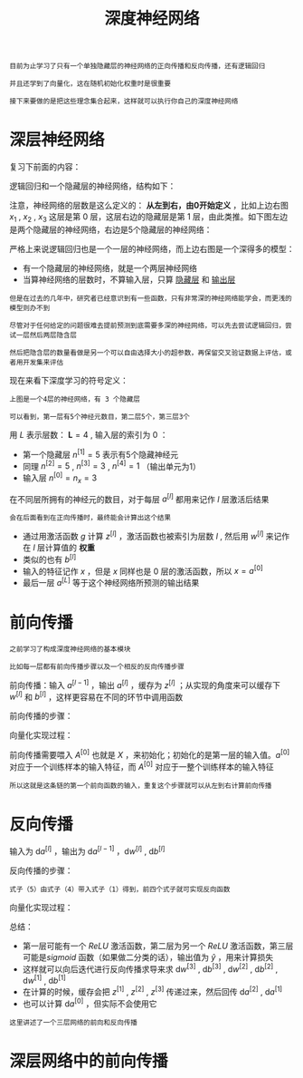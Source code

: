#+TITLE: 深度神经网络
#+HTML_HEAD: <link rel="stylesheet" type="text/css" href="../css/main.css" />
#+HTML_LINK_UP: ./shallow.html
#+HTML_LINK_HOME: ./neural-network.html
#+OPTIONS: num:nil timestamp:nil ^:nil

#+BEGIN_EXAMPLE
  目前为止学习了只有一个单独隐藏层的神经网络的正向传播和反向传播，还有逻辑回归

  并且还学到了向量化，这在随机初始化权重时是很重要

  接下来要做的是把这些理念集合起来，这样就可以执行你自己的深度神经网络
#+END_EXAMPLE
* 深层神经网络
  复习下前面的内容：

  逻辑回归和一个隐藏层的神经网络，结构如下：

  #+ATTR_HTML: image :width 70% 
  [[file:../pic/7c1cc04132b946baec5487ba68242362.png]]

  注意，神经网络的层数是这么定义的： *从左到右，由0开始定义* ，比如上边右图 $x_1$ , $x_2$ , $x_3$ 这层是第 $0$ 层，这层右边的隐藏层是第 $1$ 层，由此类推。如下图左边是两个隐藏层的神经网络，右边是5个隐藏层的神经网络：

  #+ATTR_HTML: image :width 70% 
  [[file:../pic/be71cf997759e4aeaa4be1123c6bb6ba.png]]

  严格上来说逻辑回归也是一个一层的神经网络，而上边右图是一个深得多的模型：
  + 有一个隐藏层的神经网络，就是一个两层神经网络
  + 当算神经网络的层数时，不算输入层，只算 _隐藏层_ 和 _输出层_ 

  #+BEGIN_EXAMPLE
    但是在过去的几年中，研究者已经意识到有一些函数，只有非常深的神经网络能学会，而更浅的模型则办不到

    尽管对于任何给定的问题很难去提前预测到底需要多深的神经网络，可以先去尝试逻辑回归，尝试一层然后两层隐含层

    然后把隐含层的数量看做是另一个可以自由选择大小的超参数，再保留交叉验证数据上评估，或者用开发集来评估
  #+END_EXAMPLE

  现在来看下深度学习的符号定义：

  #+ATTR_HTML: image :width 70% 
  [[file:../pic/9927bcb34e8e5bfe872937fccd693081.png]]

  #+BEGIN_EXAMPLE
    上图是一个4层的神经网络，有 3 个隐藏层

    可以看到，第一层有5个神经元数目，第二层5个，第三层3个
  #+END_EXAMPLE

  用 $L$ 表示层数： $\mathbf{L} = 4$ , 输入层的索引为 $0$ ：
  + 第一个隐藏层 $n^{[1]} = 5$ 表示有5个隐藏神经元
  + 同理 $n^{[2]} = 5$ , $n^{[3]} = 3$ , $n^{[4]} = 1$ （输出单元为1）
  + 输入层 $n^{[0]} = n_x = 3$ 

  在不同层所拥有的神经元的数目，对于每层 $a^{[l]}$ 都用来记作 $l$ 层激活后结果

  #+BEGIN_EXAMPLE
    会在后面看到在正向传播时，最终能会计算出这个结果
  #+END_EXAMPLE

  + 通过用激活函数 $g$ 计算 $z^{[l]}$ ，激活函数也被索引为层数 $l$ , 然后用 $w^{[l]}$ 来记作在 $l$ 层计算值的 *权重*
  + 类似的也有 $b^{[l]}$
  + 输入的特征记作 $x$ ，但是 $x$ 同样也是 $0$ 层的激活函数，所以 $x = a^{[0]}$
  + 最后一层 $a^{[L]}$ 等于这个神经网络所预测的输出结果

* 前向传播

  #+BEGIN_EXAMPLE
    之前学习了构成深度神经网络的基本模块

    比如每一层都有前向传播步骤以及一个相反的反向传播步骤
  #+END_EXAMPLE

  前向传播：输入 $a^{[l-1]}$ ，输出 $a^{[l]}$ ，缓存为 $z^{[l]}$ ；从实现的角度来可以缓存下 $w^{[l]}$ 和 $b^{[l]}$ ，这样更容易在不同的环节中调用函数

  #+ATTR_HTML: image :width 70% 
  [[file:../pic/7cfc4b5fe94dcd9fe7130ac52701fed5.png]]

  前向传播的步骤：

  \begin{equation}
  z^{[l]} = W^{[l]} \cdot a^{[l-1]} + b^{[l]} \\ 
  a^{[l]} = g^{[l]}(z^{[l]}) 
  \end{equation}

  向量化实现过程：

  \begin{equation}
  Z^{[l]} = W^{[l]} \cdot A^{[l-1]} + b^{[l]} \\
  A^{[l]} = g^{[l]}(Z^{[l]})
  \end{equation} 

  前向传播需要喂入 $A^{[0]}$ 也就是 $X$ ，来初始化；初始化的是第一层的输入值。$a^{[0]}$ 对应于一个训练样本的输入特征，而 $A^{[0]}$ 对应于一整个训练样本的输入特征
  #+BEGIN_EXAMPLE
    所以这就是这条链的第一个前向函数的输入，重复这个步骤就可以从左到右计算前向传播 
  #+END_EXAMPLE

* 反向传播
  输入为 $\mathrm{d} a^{[l]}$ ，输出为 $\mathrm{d} a^{[l-1]}$ ，$\mathrm{d} w^{[l]}$ ,  $\mathrm{d} b^{[l]}$   

  #+ATTR_HTML: image :width 70% 
  [[file:../pic/c13d2a8fa258125a5398030c97101ee1.png]]

  反向传播的步骤：

  \begin{equation}
  \mathrm{d} z^{[l]} = \mathrm{d} a^{[l]} \ast g^{[l]^{'}}(z^{[l]}) 
  \end{equation} 

  \begin{equation}
  \mathrm{d} w^{[l]} =  \mathrm{d} z^{[l]} \cdot a^{[l-1]}
  \end{equation}

  \begin{equation}
  \mathrm{d} b^{[l]} =  \mathrm{d} z^{[l]} 
  \end{equation}

  \begin{equation}
  \mathrm{d} a^{[l-1]} =  w^{[l]T} \cdot \mathrm{d} z^{[l]}
  \end{equation}

  \begin{equation}
  \mathrm{d} z^{[l]} =  w^{[l+1]T}\mathrm{d} z^{[l+1]} \ast g^{[l]^{'}}(z^{[l]}) 
  \end{equation}

  #+BEGIN_EXAMPLE
  式子（5）由式子（4）带入式子（1）得到，前四个式子就可实现反向函数
  #+END_EXAMPLE

  向量化实现过程：

  \begin{equation}
  \mathrm{d} Z^{[l]} = \mathrm{d} A^{[l]} \ast g^{[l]^{'}}(Z^{[l]})
  \end{equation}

  \begin{equation}
  \mathrm{d} W^{[l]} =  \frac{1}{m}\mathrm{d} Z^{[l]} \cdot A^{[l-1]T}
  \end{equation}

  \begin{equation}
  \mathrm{d} b^{[l]} =  \frac{1}{m} np.sum(\mathrm{d} z^{[l]}, \text{axis} = 1, \text{keepdims} = True)
  \end{equation}

  \begin{equation}
  \mathrm{d} A^{[l-1]} =  W^{[l]T} \cdot \mathrm{d} Z^{[l]}
  \end{equation}

  总结：

  #+ATTR_HTML: image :width 70% 
  [[file:../pic/53a5b4c71c0facfc8145af3b534f8583.png]]

  + 第一层可能有一个 $ReLU$ 激活函数，第二层为另一个 $ReLU$ 激活函数，第三层可能是$sigmoid$ 函数（如果做二分类的话），输出值为 $\hat{y}$ ，用来计算损失
  + 这样就可以向后迭代进行反向传播求导来求 $\mathrm{d} w^{[3]}$ , $\mathrm{d} b^{[3]}$ , $\mathrm{d}w^{[2]}$ , $\mathrm{d} b^{[2]}$ , $\mathrm{d} w^{[1]}$ , $\mathrm{d} b^{[1]}$
  + 在计算的时候，缓存会把 $z^{[1]}$ , $z^{[2]}$ , $z^{[3]}$ 传递过来，然后回传 $\mathrm{d} a^{[2]}$ ,  $\mathrm{d} a^{[1]}$
  + 也可以计算 $\mathrm{d}a^{[0]}$ ，但实际不会使用它

  #+BEGIN_EXAMPLE
    这里讲述了一个三层网络的前向和反向传播
  #+END_EXAMPLE

* 深层网络中的前向传播
